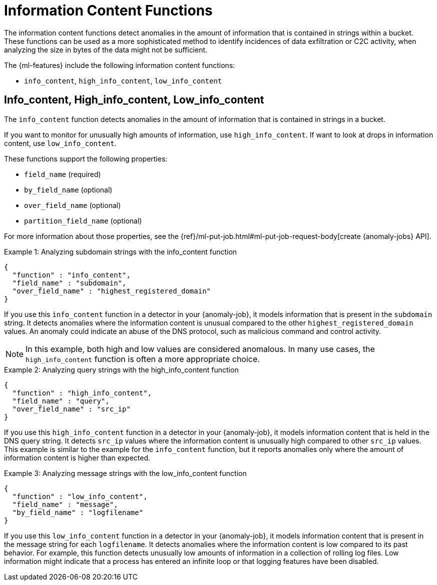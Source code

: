 [[ml-info-functions]]
= Information Content Functions

The information content functions detect anomalies in the amount of information
that is contained in strings within a bucket. These functions can be used as
a more sophisticated method to identify incidences of data exfiltration or
C2C activity, when analyzing the size in bytes of the data might not be sufficient.

The {ml-features} include the following information content functions:

* `info_content`, `high_info_content`, `low_info_content`

[float]
[[ml-info-content]]
== Info_content, High_info_content, Low_info_content

The `info_content` function detects anomalies in the amount of information that
is contained in strings in a bucket.

If you want to monitor for unusually high amounts of information,
use `high_info_content`.
If want to look at drops in information content, use `low_info_content`.

These functions support the following properties:

* `field_name` (required)
* `by_field_name` (optional)
* `over_field_name` (optional)
* `partition_field_name` (optional)

For more information about those properties, see the
{ref}/ml-put-job.html#ml-put-job-request-body[create {anomaly-jobs} API].

.Example 1: Analyzing subdomain strings with the info_content function
[source,js]
--------------------------------------------------
{
  "function" : "info_content",
  "field_name" : "subdomain",
  "over_field_name" : "highest_registered_domain"
}
--------------------------------------------------
// NOTCONSOLE

If you use this `info_content` function in a detector in your {anomaly-job}, it
models information that is present in the `subdomain` string. It detects
anomalies where the information content is unusual compared to the other
`highest_registered_domain` values. An anomaly could indicate an abuse of the
DNS protocol, such as malicious command and control activity.

NOTE: In this example, both high and low values are considered anomalous.
In many use cases, the `high_info_content` function is often a more appropriate
choice.

.Example 2: Analyzing query strings with the high_info_content function
[source,js]
--------------------------------------------------
{
  "function" : "high_info_content",
  "field_name" : "query",
  "over_field_name" : "src_ip"
}
--------------------------------------------------
// NOTCONSOLE

If you use this `high_info_content` function in a detector in your {anomaly-job},
it models information content that is held in the DNS query string. It detects
`src_ip` values where the information content is unusually high compared to
other `src_ip` values. This example is similar to the example for the
`info_content` function, but it reports anomalies only where the amount of
information content is higher than expected.

.Example 3: Analyzing message strings with the low_info_content function
[source,js]
--------------------------------------------------
{
  "function" : "low_info_content",
  "field_name" : "message",
  "by_field_name" : "logfilename"
}
--------------------------------------------------
// NOTCONSOLE

If you use this `low_info_content` function in a detector in your {anomaly-job},
it models information content that is present in the message string for each
`logfilename`. It detects anomalies where the information content is low
compared to its past behavior. For example, this function detects unusually low
amounts of information in a collection of rolling log files. Low information
might indicate that a process has entered an infinite loop or that logging
features have been disabled.
